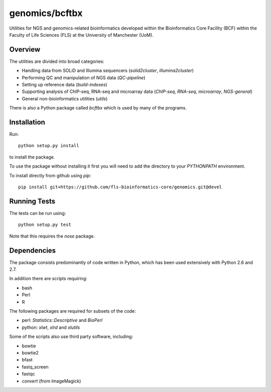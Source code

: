 genomics/bcftbx
===============

Utilities for NGS and genomics-related bioinformatics developed within the
Bioinformatics Core Facility (BCF) within the Faculty of Life Sciences (FLS)
at the University of Manchester (UoM).

Overview
********

The utilities are divided into broad categories:

- Handling data from SOLiD and Illumina sequencers (`solid2cluster`,
  `illumina2cluster`)
- Performing QC and manipulation of NGS data (`QC-pipeline`)
- Setting up reference data (`build-indexes`)
- Supporting analysis of ChIP-seq, RNA-seq and microarray data (`ChIP-seq`,
  `RNA-seq`, `microarray`, `NGS-general`)
- General non-bioinformatics utilities (`utils`)

There is also a Python package called `bcftbx` which is used by many of the
programs.

Installation
************

Run::

    python setup.py install

to install the package.

To use the package without installing it first you will need to add the
directory to your `PYTHONPATH` environment.

To install directly from github using `pip`::

    pip install git+https://github.com/fls-bioinformatics-core/genomics.git@devel

Running Tests
*************

The tests can be run using::

    python setup.py test

Note that this requires the `nose` package.

Dependencies
************

The package consists predominantly of code written in Python, which has been
used extensively with Python 2.6 and 2.7.

In addition there are scripts requiring:

- bash
- Perl
- R

The following packages are required for subsets of the code:

- perl: `Statistics::Descriptive` and `BioPerl`
- python: `xlwt`, `xlrd` and `xlutils`

Some of the scripts also use third party software, including:

- bowtie
- bowtie2
- bfast
- fastq_screen
- fastqc
- `convert` (from ImageMagick)
